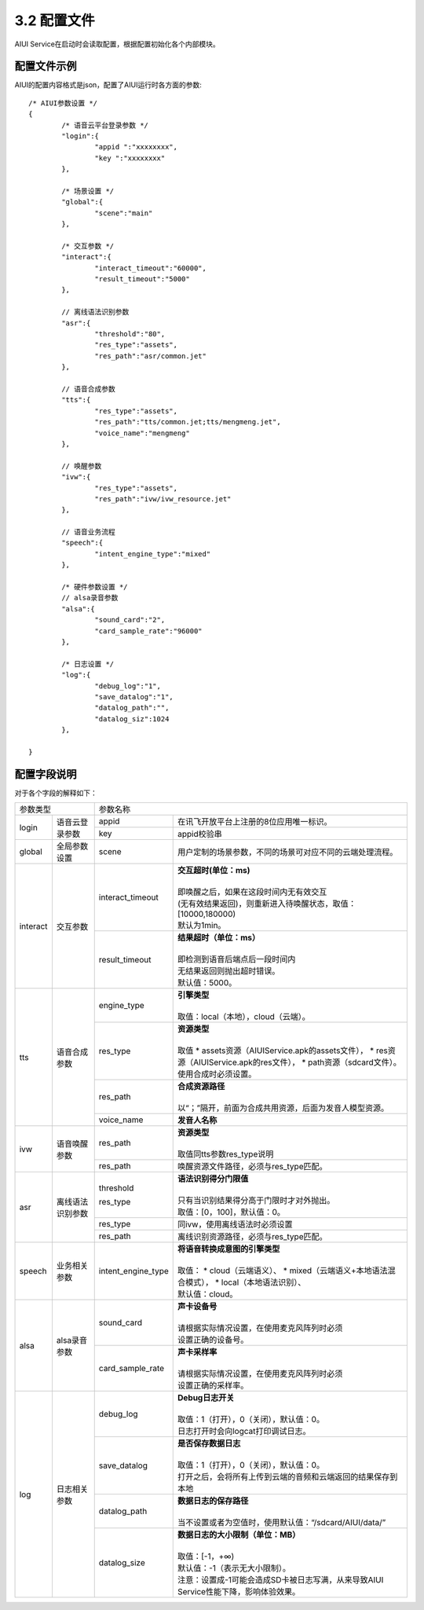 .. _aiui_cfg_label:

3.2 配置文件
------------

AIUI Service在启动时会读取配置，根据配置初始化各个内部模块。

配置文件示例
^^^^^^^^^^^^

AIUI的配置内容格式是json，配置了AIUI运行时各方面的参数::

	/* AIUI参数设置 */
	{
		/* 语音云平台登录参数 */
		"login":{
			"appid ":"xxxxxxxx",
			"key ":"xxxxxxxx"
		},
			
		/* 场景设置 */
		"global":{
			"scene":"main"
		},	

		/* 交互参数 */
		"interact":{
			"interact_timeout":"60000",
			"result_timeout":"5000"
		},
	
		// 离线语法识别参数
		"asr":{
			"threshold":"80",
			"res_type":"assets",
			"res_path":"asr/common.jet"
		},
		
		// 语音合成参数
		"tts":{
			"res_type":"assets",
			"res_path":"tts/common.jet;tts/mengmeng.jet",
			"voice_name":"mengmeng"
		},

		// 唤醒参数
		"ivw":{
			"res_type":"assets",
			"res_path":"ivw/ivw_resource.jet"
		},

		// 语音业务流程
		"speech":{
			"intent_engine_type":"mixed"
		},

		/* 硬件参数设置 */
		// alsa录音参数
		"alsa":{
			"sound_card":"2",
			"card_sample_rate":"96000"
		},

		/* 日志设置 */
		"log":{
			"debug_log":"1",
			"save_datalog":"1",
			"datalog_path":"",
			"datalog_siz":1024
		},
	
	}
	
配置字段说明
^^^^^^^^^^^^^

对于各个字段的解释如下：


+------------------------------+--------------------------------------------------------------------------------------+
|      参数类型                |         参数名称                                                                     |
+---------+--------------------+---------------------+----------------------------------------------------------------+
|         |                    |   appid             | | 在讯飞开放平台上注册的8位应用唯一标识。                      |
|login    |语音云登录参数      +---------------------+----------------------------------------------------------------+
|         |                    |   key               | | appid校验串                                                  |
+---------+--------------------+---------------------+----------------------------------------------------------------+
|global   |全局参数设置        |   scene             | | 用户定制的场景参数，不同的场景可对应不同的云端处理流程。     |
|         |                    |                     |                                                                |
+---------+--------------------+---------------------+----------------------------------------------------------------+
|         |                    |   interact_timeout  | | **交互超时(单位：ms)**                                       |
|         |                    |                     | |                                                              |
|         |                    |                     | | 即唤醒之后，如果在这段时间内无有效交互                       |
|         |                    |                     | | (无有效结果返回)，则重新进入待唤醒状态，取值：[10000,180000) |
|         |                    |                     | | 默认为1min。                                                 |
|interact |交互参数            +---------------------+----------------------------------------------------------------+
|         |                    |   result_timeout    | | **结果超时（单位：ms）**                                     |
|         |                    |                     | |                                                              |
|         |                    |                     | | 即检测到语音后端点后一段时间内                               |
|         |                    |                     | | 无结果返回则抛出超时错误。                                   |
|         |                    |                     | | 默认值：5000。                                               |
+---------+--------------------+---------------------+----------------------------------------------------------------+
|         |                    |   engine_type       | | **引擎类型**                                                 |
|         |                    |                     | |                                                              |
|         |                    |                     | | 取值：local（本地），cloud（云端）。                         |
|         |                    +---------------------+----------------------------------------------------------------+
|         |                    |   res_type          | | **资源类型**                                                 |
|         |                    |                     | |                                                              |
|         |                    |                     | | 取值                                                         |
|         |                    |                     |    *  assets资源（AIUIService.apk的assets文件），              |
|         |                    |                     |    *  res资源（AIUIService.apk的res文件），                    |
|         |                    |                     |    *  path资源（sdcard文件）。                                 |
|         |                    |                     |                                                                |
|         |                    |                     | | 使用合成时必须设置。                                         |
|tts      |语音合成参数        +---------------------+----------------------------------------------------------------+
|         |                    |   res_path          | | **合成资源路径**                                             |
|         |                    |                     | |                                                              |
|         |                    |                     | | 以“；”隔开，前面为合成共用资源，后面为发音人模型资源。       |
|         |                    +---------------------+----------------------------------------------------------------+
|         |                    |   voice_name        | | **发音人名称**                                               |
+---------+--------------------+---------------------+----------------------------------------------------------------+
|         |                    |                     | | **资源类型**                                                 |
|         |                    |                     | |                                                              |
|         |                    |   res_path          | | 取值同tts参数res_type说明                                    |
|ivw      |语音唤醒参数        +---------------------+----------------------------------------------------------------+
|         |                    |   res_path          | | 唤醒资源文件路径，必须与res_type匹配。                       |
+---------+--------------------+---------------------+----------------------------------------------------------------+
|         |                    |   threshold         | | **语法识别得分门限值**                                       |
|         |                    |                     | |                                                              |
|         |                    |                     | | 只有当识别结果得分高于门限时才对外抛出。                     |
|         |                    |   res_type          | | 取值：[0，100]，默认值：0。                                  |
|asr      |离线语法识别参数    +---------------------+----------------------------------------------------------------+
|         |                    |   res_type          | | 同ivw，使用离线语法时必须设置                                |
|         |                    +---------------------+----------------------------------------------------------------+
|         |                    |   res_path          | | 离线识别资源路径，必须与res_type匹配。                       |
+---------+--------------------+---------------------+----------------------------------------------------------------+
|         |                    |  intent_engine_type | | **将语音转换成意图的引擎类型**                               |
|         |                    |                     | |                                                              |
|         |                    |                     | | 取值：                                                       |
|         |                    |                     |     * cloud（云端语义）、                                      |
|         |                    |                     |     * mixed（云端语义+本地语法混合模式），                     |
| speech  |业务相关参数        |                     |     * local（本地语法识别）、                                  |
|         |                    |                     | | 默认值：cloud。                                              |
+---------+--------------------+---------------------+----------------------------------------------------------------+
|         |                    |   sound_card        | | **声卡设备号**                                               |
|         |                    |                     | |                                                              |
|         |                    |                     | | 请根据实际情况设置，在使用麦克风阵列时必须                   |
|alsa     |alsa录音参数        |                     | | 设置正确的设备号。                                           |
|         |                    +---------------------+----------------------------------------------------------------+
|         |                    |  card_sample_rate   | | **声卡采样率**                                               |
|         |                    |                     | |                                                              |
|         |                    |                     | | 请根据实际情况设置，在使用麦克风阵列时必须                   |
|         |                    |                     | | 设置正确的采样率。                                           |
+---------+--------------------+---------------------+----------------------------------------------------------------+
|         |                    |   debug_log         | | **Debug日志开关**                                            |
|         |                    |                     | |                                                              |
|         |                    |                     | | 取值：1（打开），0（关闭），默认值：0。                      |
|         |                    |                     | | 日志打开时会向logcat打印调试日志。                           |
|         |                    +---------------------+----------------------------------------------------------------+
|         |                    |   save_datalog      | | **是否保存数据日志**                                         |
|         |                    |                     | |                                                              |
|         |                    |                     | | 取值：1（打开），0（关闭），默认值：0。                      |
|         |                    |                     | | 打开之后，会将所有上传到云端的音频和云端返回的结果保存到本地 |
|         |                    +---------------------+----------------------------------------------------------------+
|log      | 日志相关参数       |   datalog_path      | | **数据日志的保存路径**                                       |
|         |                    |                     | |                                                              |
|         |                    |                     | | 当不设置或者为空值时，使用默认值：“/sdcard/AIUI/data/”       |
|         |                    +---------------------+----------------------------------------------------------------+
|         |                    |                     | | **数据日志的大小限制（单位：MB）**                           |
|         |                    |                     | |                                                              |
|         |                    |                     | | 取值：[-1，+∞)                                               |
|         |                    |   datalog_size      | | 默认值：-1（表示无大小限制）。                               |
|         |                    |                     | | 注意：设置成-1可能会造成SD卡被日志写满，从来导致AIUI         |
|         |                    |                     | | Service性能下降，影响体验效果。                              |
+---------+--------------------+---------------------+----------------------------------------------------------------+

                                                                                                                      